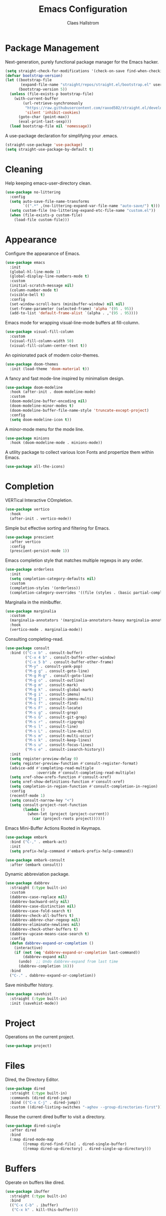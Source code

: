 #+TITLE: Emacs Configuration
#+AUTHOR: Claes Hallstrom
#+OPTIONS: toc:nil num:nil
#+STARTUP: overview

* Package Management

Next-generation, purely functional package manager for the Emacs hacker.

#+begin_src emacs-lisp
(setq straight-check-for-modifications '(check-on-save find-when-checking))
(defvar bootstrap-version)
(let ((bootstrap-file
       (expand-file-name "straight/repos/straight.el/bootstrap.el" user-emacs-directory))
      (bootstrap-version 5))
  (unless (file-exists-p bootstrap-file)
    (with-current-buffer
        (url-retrieve-synchronously
         "https://raw.githubusercontent.com/raxod502/straight.el/develop/install.el"
         'silent 'inhibit-cookies)
      (goto-char (point-max))
      (eval-print-last-sexp)))
  (load bootstrap-file nil 'nomessage))
#+end_src

A use-package declaration for simplifying your .emacs.

#+begin_src emacs-lisp
(straight-use-package 'use-package)
(setq straight-use-package-by-default t)
#+end_src

* Cleaning

Help keeping emacs-user-directory clean.

#+begin_src emacs-lisp
(use-package no-littering
  :config
  (setq auto-save-file-name-transforms
        `((".*" ,(no-littering-expand-var-file-name "auto-save/") t)))
  (setq custom-file (no-littering-expand-etc-file-name "custom.el"))
  (when (file-exists-p custom-file)
    (load-file custom-file)))
#+end_src

* Appearance

Configure the appearance of Emacs.

#+begin_src emacs-lisp
(use-package emacs
  :init
  (global-hl-line-mode 1)
  (global-display-line-numbers-mode t)
  :custom
  (initial-scratch-message nil)
  (column-number-mode t)
  (visible-bell t)
  :config
  (set-window-scroll-bars (minibuffer-window) nil nil)
  (set-frame-parameter (selected-frame) 'alpha '(95 . 95))
  (add-to-list 'default-frame-alist `(alpha . ,'(95 . 95))))
#+end_src

Emacs mode for wrapping visual-line-mode buffers at fill-column.

#+begin_src emacs-lisp
(use-package visual-fill-column
  :custom
  (visual-fill-column-width 50)
  (visual-fill-column-center-text t))
#+end_src

An opinionated pack of modern color-themes.

#+begin_src emacs-lisp
(use-package doom-themes
  :init (load-theme 'doom-material t))
#+end_src

A fancy and fast mode-line inspired by minimalism design.

#+begin_src emacs-lisp
(use-package doom-modeline
  :hook (after-init . doom-modeline-mode)
  :custom
  (doom-modeline-buffer-encoding nil)
  (doom-modeline-minor-modes t)
  (doom-modeline-buffer-file-name-style 'truncate-except-project)
  :config
  (setq doom-modeline-icon t))
#+end_src

A minor-mode menu for the mode line.

#+begin_src emacs-lisp
(use-package minions
  :hook (doom-modeline-mode . minions-mode))
#+end_src

A utility package to collect various Icon Fonts and propertize them within Emacs.

#+begin_src emacs-lisp
(use-package all-the-icons)
#+end_src

* Completion

VERTical Interactive COmpletion.

#+begin_src emacs-lisp
(use-package vertico
  :hook
  (after-init . vertico-mode))
#+end_src

Simple but effective sorting and filtering for Emacs.

#+begin_src emacs-lisp
(use-package prescient
  :after vertico
  :config
  (prescient-persist-mode 1))
#+end_src

Emacs completion style that matches multiple regexps in any order.

#+begin_src emacs-lisp
(use-package orderless
  :init
  (setq completion-category-defaults nil)
  :custom
  (completion-styles '(orderless))
  (completion-category-overrides '((file (styles . (basic partial-completion))))))
#+end_src

Marginalia in the minibuffer.

#+begin_src emacs-lisp
(use-package marginalia
  :custom
  (marginalia-annotators '(marginalia-annotators-heavy marginalia-annotators-light nil))
  :hook
  (vertico-mode . marginalia-mode))
#+end_src

Consulting completing-read.

#+begin_src emacs-lisp
(use-package consult
  :bind (("C-x b" . consult-buffer)
         ("C-x 4 b" . consult-buffer-other-window)
         ("C-x 5 b" . consult-buffer-other-frame)
         ("M-y" . consult-yank-pop)
         ("M-g g" . consult-goto-line)
         ("M-g M-g" . consult-goto-line)
         ("M-g o" . consult-outline)
         ("M-g m" . consult-mark)
         ("M-g k" . consult-global-mark)
         ("M-g i" . consult-imenu)
         ("M-g I" . consult-imenu-multi)
         ("M-s f" . consult-find)
         ("M-s F" . consult-locate)
         ("M-s g" . consult-grep)
         ("M-s G" . consult-git-grep)
         ("M-s r" . consult-ripgrep)
         ("M-s l" . consult-line)
         ("M-s L" . consult-line-multi)
         ("M-s m" . consult-multi-occur)
         ("M-s k" . consult-keep-lines)
         ("M-s u" . consult-focus-lines)
         ("M-s e" . consult-isearch-history))
  :init
  (setq register-preview-delay 0)
  (setq register-preview-function #'consult-register-format)
  (advice-add #'completing-read-multiple
              :override #'consult-completing-read-multiple)
  (setq xref-show-xrefs-function #'consult-xref)
  (setq xref-show-definitions-function #'consult-xref)
  (setq completion-in-region-function #'consult-completion-in-region)
  :config
  (recentf-mode 1)
  (setq consult-narrow-key "<")
  (setq consult-project-root-function
        (lambda ()
          (when-let (project (project-current))
            (car (project-roots project))))))
#+end_src

Emacs Mini-Buffer Actions Rooted in Keymaps.

#+begin_src emacs-lisp
(use-package embark
  :bind ("C-," . embark-act)
  :init
  (setq prefix-help-command #'embark-prefix-help-command))

(use-package embark-consult
  :after (embark consult))
#+end_src

Dynamic abbreviation package.

#+begin_src emacs-lisp
(use-package dabbrev
  :straight (:type built-in)
  :custom
  (dabbrev-case-replace nil)
  (dabbrev-backward-only nil)
  (dabbrev-case-distinction nil)
  (dabbrev-case-fold-search t)
  (dabbrev-check-all-buffers t)
  (dabbrev-abbrev-char-regexp nil)
  (dabbrev-eliminate-newlines nil)
  (dabbrev-check-other-buffers t)
  (dabbrev-upcase-means-case-search t)
  :config
  (defun dabbrev-expand-or-completion ()
    (interactive)
    (if (not (eq 'dabbrev-expand-or-completion last-command))
        (dabbrev-expand nil)
      (undo)  ;; Undo dabbrev-expand from last time
      (dabbrev-completion 16)))
  :bind
  ("C-." . dabbrev-expand-or-completion))
#+end_src

Save minibuffer history.

#+begin_src emacs-lisp
(use-package savehist
  :straight (:type built-in)
  :init (savehist-mode))
#+end_src

* Project

Operations on the current project.

#+begin_src emacs-lisp
(use-package project)
#+end_src

* Files

Dired, the Directory Editor.

#+begin_src emacs-lisp
(use-package dired
  :straight (:type built-in)
  :commands (dired dired-jump)
  :bind (("C-x C-j" . dired-jump))
  :custom ((dired-listing-switches "-aghov --group-directories-first")))
#+end_src

Reuse the current dired buffer to visit a directory.

#+begin_src emacs-lisp
(use-package dired-single
  :after dired
  :bind
  (:map dired-mode-map
        ([remap dired-find-file] . dired-single-buffer)
        ([remap dired-up-directory] . dired-single-up-directory)))
#+end_src

* Buffers

Operate on buffers like dired.

#+begin_src emacs-lisp
(use-package ibuffer
  :straight (:type built-in)
  :bind
  (("C-x C-b" . ibuffer)
   ("C-x k" . kill-this-buffer)))
#+end_src

* Windows

Quickly switch windows in Emacs.

#+begin_src emacs-lisp
(use-package ace-window
  :bind ("C-x o" . ace-window)
  :custom
  (aw-keys '(?a ?s ?d ?f ?g ?h ?j ?k ?l)))
#+end_src

* Searching/Jumping

Jump to things in Emacs tree-style.

#+begin_src emacs-lisp
(use-package avy
  :defer
  :init
  (avy-setup-default))
#+end_src

An Emacs frontend to The Silver Searcher.

#+begin_src emacs-lisp
(use-package ag
  :commands ag)
#+end_src

Emacs search tool based on ripgrep.

#+begin_src emacs-lisp
(use-package rg
  :commands rg)
#+end_src

An Emacs "jump to definition" package for 40+ languages.

#+begin_src emacs-lisp
(use-package dumb-jump
  :config
  (setq dumb-jump-force-searcher 'ag)
  (add-hook 'xref-backend-functions #'dumb-jump-xref-activate))
#+end_src

* Version Control

It's Magit! A Git porcelain inside Emacs.

#+begin_src emacs-lisp
(use-package magit
  :commands (magit-status magit-get-current-branch)
  :custom
  (magit-display-buffer-function
   #'magit-display-buffer-fullframe-status-v1))

(use-package git-commit
  :after magit
  :config
  (setq git-commit-summary-max-length 50)
  (add-hook 'git-commit-mode-hook
            '(lambda ()
               (setq fill-column 72)
               (setq-local comment-auto-fill-only-comments nil))))
#+end_src

Work with Git forges from the comfort of Magit.

#+begin_src emacs-lisp
(use-package forge
  :after magit)
#+end_src

Example of ~/.authinfo for github.

#+begin_example conf
machine api.github.com login claha^forge password TOKEN
#+end_example

GnuPG Pinentry server implementation.

#+begin_src emacs-lisp
(unless (eq system-type 'windows-nt)
  (use-package pinentry
    :custom
    (epg-pinentry-mode 'loopback)
    :init
    (setenv "INSIDE_EMACS" (format "%s,comint" emacs-version))
    (pinentry-start)))
#+end_src

Example of ~/.gnupg/gpg-agent.conf.

#+begin_example conf
allow-emacs-pinentry
allow-loopback-pinentry
#+end_example

Emacs package for highlighting uncommitted changes.

#+begin_src emacs-lisp
(use-package diff-hl
  :hook ((prog-mode . diff-hl-mode)
         (org-mode . diff-hl-mode)
         (text-mode . diff-hl-mode)
         (dired-mode . diff-hl-dired-mode))
  :custom
  (diff-hl-side 'right))
#+end_src

* Editing

Convert the region to lower or upper case.

#+begin_src emacs-lisp
(use-package emacs
  :config
  (put 'downcase-region 'disabled nil)
  (put 'upcase-region 'disabled nil))
#+end_src

Restrict editing in this buffer to the current region.

#+begin_src emacs-lisp
(use-package emacs
  :config
  (put 'narrow-to-region 'disabled nil))
#+end_src

Enables hungry deletion in all modes.

#+begin_src emacs-lisp
(use-package hungry-delete
  :custom
  (hungry-delete-join-reluctantly t)
  :hook
  (after-init . global-hungry-delete-mode))
#+end_src

Writable grep buffer and apply the changes to files.

#+begin_src emacs-lisp
(use-package wgrep)
#+end_src

* Programming

#+begin_src emacs-lisp
(use-package yaml-mode
  :defer t)

(use-package cmake-mode
  :defer t)

(use-package flycheck
  :hook (prog-mode . flycheck-mode))
#+end_src

** General

Tabs are evil, use 4 spaces as default.

#+begin_src emacs-lisp
(use-package emacs
  :config
  (setq-default indent-tabs-mode nil)
  (setq-default tab-width 4))
#+end_src

Run compiler as inferior of Emacs, parse error messages.

#+begin_src emacs-lisp
(use-package compile
  :straight (:type built-in)
  :custom
  (compilation-ask-about-save nil)
  (compilation-always-kill t)
  (compilation-scroll-output 'first-error))
#+end_src

Translate ANSI escape sequences into faces.

#+begin_src emacs-lisp
(use-package ansi-color
  :straight (:type built-in)
  :hook (compilation-filter . colorize-compilation-buffer)
  :config
  (defun colorize-compilation-buffer ()
    (ansi-color-apply-on-region compilation-filter-start (point))))
#+end_src

Highlight matching paren.

#+begin_src emacs-lisp
(use-package paren
  :straight (:type built-in)
  :init
  (show-paren-mode 1)
  :custom
  (show-paren-delay 0.0))
#+end_src

Toggle automatic parens pairing.

#+begin_src emacs-lisp
(use-package electric-pair
  :straight (:type built-in)
  :hook (prog-mode . electric-pair-mode))
#+end_src

Emacs client/library for the Language Server Protocol.

#+begin_src emacs-lisp
(use-package lsp-mode
  :commands (lsp lsp-deferred)
  :init
  (setq lsp-keymap-prefix "C-c l"))
#+end_src

** Docker

Manage docker from Emacs.

#+begin_src emacs-lisp
(use-package docker
  :commands docker)
#+end_src

An emacs mode for handling Dockerfiles.

#+begin_src emacs-lisp
(use-package dockerfile-mode)
#+end_src

TRAMP integration for docker containers.

#+begin_src emacs-lisp
(use-package docker-tramp
  :custom
  (docker-tramp-use-names t))
#+end_src

** Python

When working with python it is usually a good idea to set up a virtual environment.

#+begin_example bash
python -m venv .venv
#+end_example

Python virtual environment interface for Emacs.

#+begin_src emacs-lisp
(use-package pyvenv
  :hook (python-mode . pyvenv-mode)
  :bind
  (:map python-mode-map
        ("C-c C-a" . pyvenv-activate)))
#+end_src

Python Black for Emacs.

#+begin_src emacs-lisp
(use-package blacken
  :after python
  :bind
  (:map python-mode-map
        ("C-c C-b" . blacken-buffer)))
#+end_src

** C/C++

Major mode for editing C and similar languages.

#+begin_src emacs-lisp
(use-package cc-mode
  :straight (:type built-in)
  :defer t
  :custom
  (c-default-style "linux")
  (c-basic-offset 2)
  :config
  (c-set-offset 'case-label '+))
#+end_src

* Shell/Terminal

Hide line numbers in terminals and shells.

#+begin_src emacs-lisp
(use-package shell
  :straight (:type built-in)
  :commands shell
  :config
  (add-hook 'shell-mode-hook (lambda () (display-line-numbers-mode 0))))

(use-package eshell
  :straight (:type built-in)
  :commands eshell
  :custom
  (eshell-banner-message "")
  (eshell-highlight-prompt t)
  (eshell-prompt-function 'eshell-prompt)
  (eshell-prompt-regexp "^$ ")
  :config
  (add-hook 'eshell-mode-hook (lambda () (display-line-numbers-mode 0)))
  (defun get-prompt-path ()
    (let* ((current-path (eshell/pwd))
           (git-output (shell-command-to-string "git rev-parse --show-toplevel"))
           (has-path (not (string-match "^fatal" git-output))))
      (if (not has-path)
          (abbreviate-file-name current-path)
        (string-remove-prefix (file-name-directory git-output) current-path))))
  (defun eshell-prompt ()
    (let ((current-branch (magit-get-current-branch)))
      (concat
       (propertize (get-prompt-path) 'face `(:foreground "cyan"))
       (when current-branch
         (concat
          (propertize " • " 'face `(:foreground "white"))
          (propertize (concat " " current-branch) 'face `(:foreground "violet"))))
       (propertize " • " 'face `(:foreground "white"))
       (propertize (format-time-string "%I:%M:%S %p") 'face `(:foreground "teal"))
       (if (= (user-uid) 0)
           (propertize "\n#" 'face `(:foreground "red"))
         (propertize "\n$" 'face `(:foreground "green")))
       (propertize " " 'face `(:foreground "white"))))))

(use-package term
  :straight (:type built-in)
  :commands term
  :config
  (add-hook 'term-mode-hook (lambda () (display-line-numbers-mode 0))))
#+end_src

* Org mode

Org mode is for keeping notes, maintaining TODO lists, planning projects, and authoring documents with a fast and effective plain-text system.

#+begin_src emacs-lisp
(use-package org
  :straight (:type built-in)
  :config
  (defun org-mode-setup ()
    (display-line-numbers-mode 0)
    (visual-line-mode 1)
    (org-indent-mode))
  (setq org-ellipsis " ▾")
  (setq org-hide-emphasis-markers t)
  :hook (org-mode . org-mode-setup))
#+end_src

UTF-8 bullets for org-mode.

#+begin_src emacs-lisp
(use-package org-bullets
  :after org
  :hook (org-mode . org-bullets-mode)
  :custom
  (org-bullets-bullet-list '("◉" "○" "●" "○" "●" "○" "●")))
#+end_src

Configure org source code blocks.

#+begin_src emacs-lisp
(use-package org-src
  :straight (:type built-in)
  :after org
  :config
  (setq org-src-window-setup 'current-window)
  (setq org-src-fontify-natively t)
  (setq org-src-preserve-indentation t)
  (setq org-src-tab-acts-natively t))
#+end_src

Ultra-minimalist presentation minor-mode for Emacs org-mode.

#+begin_src emacs-lisp
(use-package org-present
  :after org
  :config
  (defun org-present-hook ()
    (org-present-big)
    ;; (org-present-hide-cursor)
    (org-present-read-only)
    (org-present-beginning)
    (visual-fill-column-mode +1)
    (global-hi-line-mode -1)
    (setq header-line-format " ")
    (setq-local face-remapping-alist '((default (:height 1.5) variable-pitch)
                                       (header-line (:height 4.5) variable-pitch)
                                       (org-document-title (:height 4.0))
                                       (org-level-1 (:height 2.0) org-level-1)
                                       (org-block (:height 1.0 :inherit fixed-pitch) org-block))))
  (defun org-present-quit-hook ()
    (org-present-small)
    ;;(org-present-show-cursor)
    (org-present-read-write)
    (visual-fill-column-mode -1)
    (global-hi-line-mode +1)
    (setq header-line-format nil)
    (setq-local face-remapping-alist nil))
  :hook ((org-present-mode . org-present-hook)
         (org-present-mode-quit . org-present-quit-hook)))
#+end_src

* Help

A better Emacs *help* buffer.

#+begin_src emacs-lisp
(use-package helpful
  :bind
  ([remap describe-command] . helpful-command)
  ([remap describe-function] . helpful-callable)
  ([remap describe-key] . helpful-key)
  ([remap describe-symbol] . helpful-symbol)
  ([remap describe-variable] . helpful-variable))
#+end_src

tldr client for Emacs.

#+begin_src emacs-lisp
(use-package tldr
  :commands tldr)
#+end_src

* Miscellaneous

Miscellaneous packages.

#+begin_src emacs-lisp
(use-package hydra
  :defer t)
#+end_src

Use qutebrowser to browse.

#+begin_src emacs-lisp
(use-package emacs
  :config
  (defun browse-url-mpv (url &optional new-window)
    (start-process "*mpv*" nil "mpv" url))
  (setq browse-url-browser-function
        '(("https:\\/\\/www\\.youtube." . browse-url-mpv)
          ("." . browse-url-generic)))
  (setq browse-url-generic-program "qutebrowser"))
#+end_src

Random stuff...

#+begin_src emacs-lisp
(use-package emacs
  :config
  (setq use-short-answers t)
  (setq large-file-warning-threshold nil)
  (setq vc-follow-symlinks t)
  (global-unset-key (kbd "<C-down-mouse-1>"))
  (global-unset-key (kbd "<C-down-mouse-2>"))
  (global-unset-key (kbd "<C-down-mouse-3>"))
  (global-unset-key (kbd "<S-down-mouse-1>"))
  (global-unset-key (kbd "<S-down-mouse-2>"))
  (global-unset-key (kbd "<S-down-mouse-3>"))
  :custom
  (minibuffer-prompt-properties
   '(read-only t cursor-intangible t face minibuffer-prompt)))
#+end_src

Simple password manager using gpg and ordinary unix directories.

#+begin_src emacs-lisp
(use-package password-store)
#+end_src

* Multimedia

An Emacs web feeds client.

#+begin_src emacs-lisp
(use-package elfeed
  :commands elfeed
  :hook
  (elfeed-db-update . elfeed-db-save)
  (elfeed-search-update . elfeed-db-save)
  :bind
  (:map elfeed-search-mode-map
        ("v" . elfeed-search-mpv)
        ("d" . elfeed-search-youtube-dl)
        :map elfeed-show-mode-map
        ("v" . elfeed-show-mpv))
  :config
  (defun elfeed-search-mpv ()
    "Open the current entry in mpv."
    (interactive)
    (let ((entry (car (elfeed-search-selected)))
          (url (elfeed-entry-link (car (elfeed-search-selected)))))
      (elfeed-untag entry 'unread)
      (start-process "*elfeed-mpv*" nil "mpv" url)
      (elfeed-search-update-entry entry)
      (unless elfeed-search-remain-on-entry
        (forward-line))))
  (defun elfeed-search-youtube-dl ()
    "Forward the current entry to youtube-dl."
    (interactive)
    (let ((entry (car (elfeed-search-selected)))
          (url (elfeed-entry-link (car (elfeed-search-selected)))))
      (elfeed-untag entry 'unread)
      (start-process "*elfeed-youtube-dl*" nil "youtube-dl" url)
      (elfeed-search-update-entry entry)
      (unless elfeed-search-remain-on-entry
        (forward-line))))
  (defun elfeed-show-mpv ()
    "Open the current entry in mpv."
    (interactive)
    (let ((url (elfeed-entry-link elfeed-show-entry)))
      (start-process "*elfeed-mpv*" nil "mpv" url))))
#+end_src

Play music from emacs with playerctl.

#+begin_src emacs-lisp
(use-package playerctl
  :defer t)
#+end_src

* Chat

ERC is a powerful, modular, and extensible IRC client for Emacs.

#+begin_src emacs-lisp
(use-package erc
  :straight (:type built-in)
  :commands erc-tls
  :custom
  (erc-server "irc.libera.chat")
  (erc-nick "claha")
  (erc-user-full-name "Claes Hallström")
  (erc-autojoin-channels-alist (quote (("libera.chat" "#systemcrafters"))))
  (erc-track-shorten-start 8)
  (erc-rename-buffers t)
  (erc-kill-buffer-on-part t)
  (erc-auto-query 'bury)
  (erc-join-buffer 'bury)
  (erc-fill-column 120)
  (erc-fill-function 'erc-fill-static)
  (erc-fill-static-center 20)
  (erc-track-exclude-types '("JOIN" "NICK" "PART" "QUIT" "MODE" "AWAY"))
  (erc-hide-list '("JOIN" "NICK" "PART" "QUIT" "MODE" "AWAY"))
  (erc-track-exclude-server-buffer t))
#+end_src

Nickname Highlighting for ERC.

#+begin_src emacs-lisp
(use-package erc-hl-nicks
  :after erc
  :config
  (add-to-list 'erc-modules 'hl-nicks))
#+end_src

Display emojis in Emacs.

#+begin_src emacs-lisp
(use-package emojify
  :hook (erc-mode . emojify-mode)
  :commands emojify-mode)
#+end_src

GNU Emacs telegram client.

#+begin_src emacs-lisp
(use-package telega
  :commands telega
  :custom
  (telega-user-show-avatars nil)
  (telega-root-show-avatars nil)
  (telega-chat-show-avatars nil)
  (telega-emoji-use-images t)
  (telega-mode-line-string-format
     '(" " (:eval (telega-mode-line-unread-unmuted))))
  :config
  (telega-mode-line-mode 1))
#+end_src

* Local

Load local file if it exists and is readable.

#+begin_src emacs-lisp
(use-package emacs
  :config
  (let ((local-file (expand-file-name "local.el" user-emacs-directory)))
    (if (file-readable-p local-file)
        (load-file local-file))))
#+end_src

